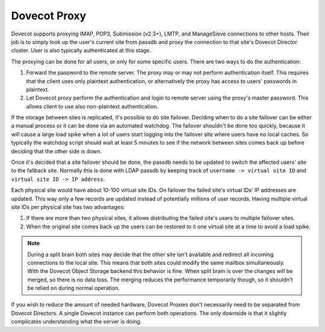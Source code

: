.. _dovecot_proxy:

=================
Dovecot Proxy
=================

Dovecot supports proxying IMAP, POP3, Submission (v2.3+), LMTP, and ManageSieve connections to other hosts.  Their job is to simply look up the user's current site from passdb and proxy the connection to that site's Dovecot Director cluster. User is also typically authenticated at this stage.

The proxying can be done for all users, or only for some specific users. There are two ways to do the authentication:

1. Forward the password to the remote server. The proxy may or may not perform authentication itself. This requires that the client uses only plaintext authentication, or alternatively the proxy has access to users' passwords in plaintext.

2. Let Dovecot proxy perform the authentication and login to remote server using the proxy's master password. This allows client to use also non-plaintext authentication.

If the storage between sites is replicated, it's possible to do site failover. Deciding when to do a site failover can be either a manual process or it can be done via an automated watchdog. The failover shouldn't be done too quickly, because it will cause a large load spike when a lot of users start logging into the failover site where users have no local caches. So typically the watchdog script should wait at least 5 minutes to see if the network between sites comes back up before deciding that the other side is down.

Once it's decided that a site failover should be done, the passdb needs to be updated to switch the affected users' site to the fallback site. Normally this is done with LDAP passdb by keeping track of ``username -> virtual site ID`` and ``virtual site ID -> IP address``.

Each physical site would have about 10-100 virtual site IDs. On failover the failed site's virtual IDs' IP addresses are updated. This way only a few records are updated instead of potentially millions of user records. Having multiple virtual site IDs per physical site has two advantages:

1. If there are more than two physical sites, it allows distributing the failed site's users to multiple failover sites.

2. When the original site comes back up the users can be restored to it one virtual site at a time to avoid a load spike.

.. Note:: During a split brain both sites may decide that the other site isn't available and redirect all incoming connections to the local site. This means that both sites could modify the same mailbox simultaneously. With the Dovecot Object Storage backend this behavior is fine. When split brain is over the changes will be merged, so there is no data loss. The merging reduces the performance temporarily though, so it shouldn't be relied on during normal operation.

If you wish to reduce the amount of needed hardware, Dovecot Proxies don't necessarily need to be separated from Dovecot Directors. A single Dovecot instance can perform both operations. The only downside is that it slightly complicates understanding what the server is doing.

